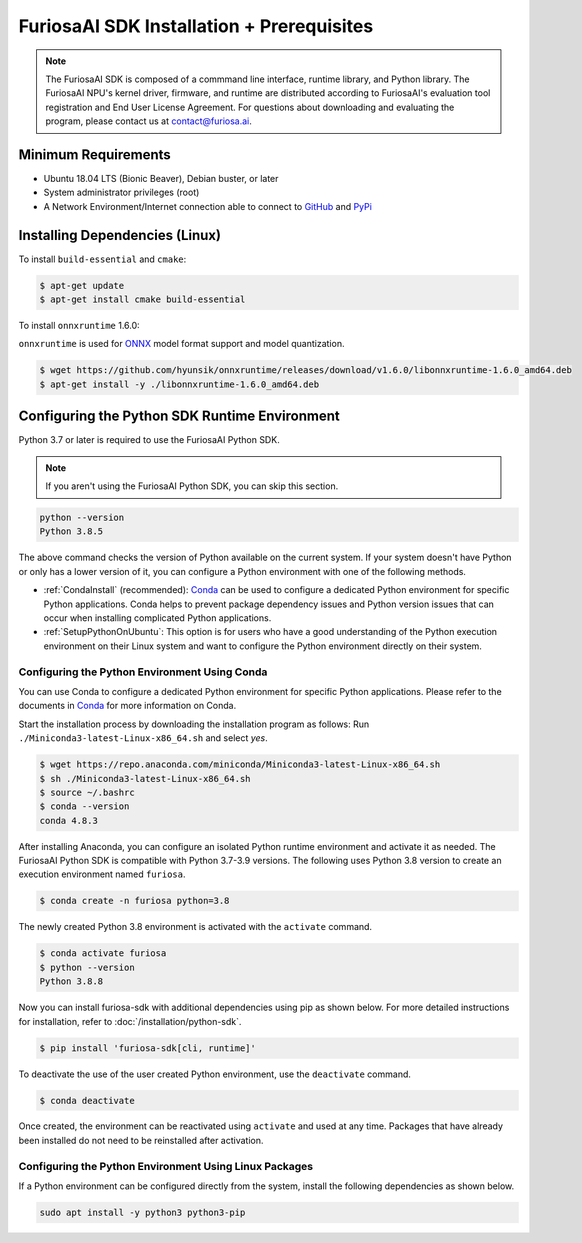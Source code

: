 ********************************************
FuriosaAI SDK Installation + Prerequisites
********************************************

.. note::

  The FuriosaAI SDK is composed of a commmand line interface, runtime library, and Python library. 
  The FuriosaAI NPU's kernel driver, firmware, and runtime are distributed according to 
  FuriosaAI's evaluation tool registration and End User License Agreement. 
  For questions about downloading and evaluating the program, please contact us at contact@furiosa.ai.

Minimum Requirements 
=====================================================================
* Ubuntu 18.04 LTS (Bionic Beaver), Debian buster, or later
* System administrator privileges (root)
* A Network Environment/Internet connection able to connect to `GitHub <https://github.com/>`_ and `PyPi <https://pypi.org/>`_ 


Installing Dependencies (Linux)
=====================================================================

To install ``build-essential`` and ``cmake``:

.. code-block::

  $ apt-get update
  $ apt-get install cmake build-essential


To install ``onnxruntime`` 1.6.0:

``onnxruntime`` is used for `ONNX <https://onnx.ai/>`_ model format support and model quantization.

.. code-block::

  $ wget https://github.com/hyunsik/onnxruntime/releases/download/v1.6.0/libonnxruntime-1.6.0_amd64.deb
  $ apt-get install -y ./libonnxruntime-1.6.0_amd64.deb


.. _SetupPython:

Configuring the Python SDK Runtime Environment
================================================================

Python 3.7 or later is required to use the FuriosaAI Python SDK.

.. note::

  If you aren't using the FuriosaAI Python SDK, you can skip this section.

.. code-block::

  python --version
  Python 3.8.5

The above command checks the version of Python available on the current system.
If your system doesn't have Python or only has a lower version of it, 
you can configure a Python environment with one of the following methods.

* :ref:`CondaInstall` (recommended):
  `Conda <https://docs.conda.io/projects/conda/en/latest/index.html>`_ can 
  be used to configure a dedicated Python environment for specific Python applications. 
  Conda helps to prevent package dependency issues and Python version issues
  that can occur when installing complicated Python applications.
* :ref:`SetupPythonOnUbuntu`: This option is for users who have a good understanding 
  of the Python execution environment on their Linux system and want to configure 
  the Python environment directly on their system.

.. _CondaInstall:

Configuring the Python Environment Using Conda
-------------------------------------------------------

You can use Conda to configure a dedicated Python environment for specific Python applications.
Please refer to the documents in `Conda`_ for more information on Conda.


Start the installation process by downloading the installation program as follows:
Run ``./Miniconda3-latest-Linux-x86_64.sh`` and select `yes`.

.. code-block::

  $ wget https://repo.anaconda.com/miniconda/Miniconda3-latest-Linux-x86_64.sh
  $ sh ./Miniconda3-latest-Linux-x86_64.sh
  $ source ~/.bashrc
  $ conda --version
  conda 4.8.3


After installing Anaconda, you can configure an isolated Python runtime environment 
and activate it as needed. The FuriosaAI Python SDK is compatible with Python 3.7-3.9 versions.
The following uses Python 3.8 version to create an execution environment named ``furiosa``.

.. code-block::

  $ conda create -n furiosa python=3.8


The newly created Python 3.8 environment is activated with the ``activate`` command.

.. code-block::

  $ conda activate furiosa
  $ python --version
  Python 3.8.8


Now you can install furiosa-sdk with additional dependencies using pip as shown below.
For more detailed instructions for installation, refer to  :doc:`/installation/python-sdk`.

.. code-block::

  $ pip install 'furiosa-sdk[cli, runtime]'


To deactivate the use of the user created Python environment, use the ``deactivate`` command.

.. code-block::

  $ conda deactivate

Once created, the environment can be reactivated using ``activate`` and used at any time. 
Packages that have already been installed do not need to be reinstalled after activation.


.. _SetupPythonOnUbuntu:

Configuring the Python Environment Using Linux Packages
-------------------------------------------------------
If a Python environment can be configured directly from the system, 
install the following dependencies as shown below. 

.. code-block::

  sudo apt install -y python3 python3-pip
